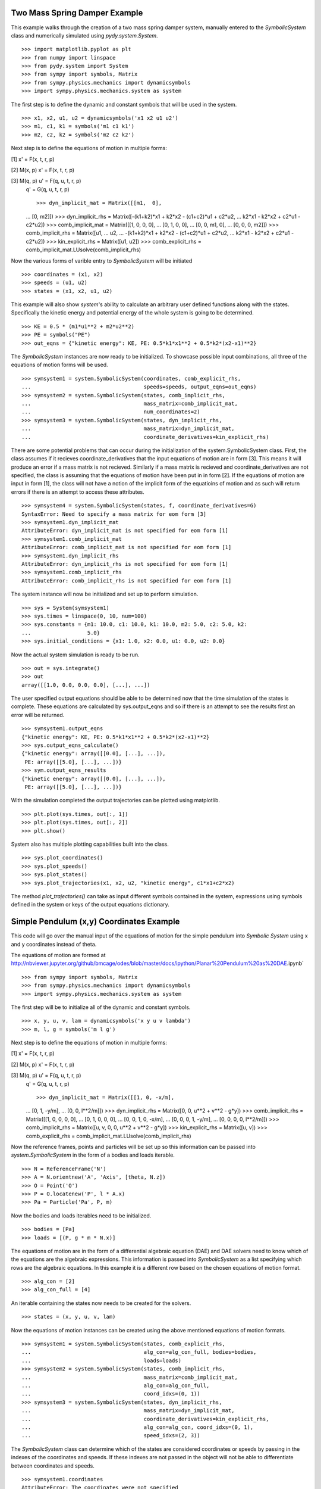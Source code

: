 ==============================
Two Mass Spring Damper Example
==============================

This example walks through the creation of a two mass spring damper system,
manually entered to the `SymbolicSystem` class and numerically simulated using
`pydy.system.System`. ::

    >>> import matplotlib.pyplot as plt
    >>> from numpy import linspace
    >>> from pydy.system import System
    >>> from sympy import symbols, Matrix
    >>> from sympy.physics.mechanics import dynamicsymbols
    >>> import sympy.physics.mechanics.system as system

The first step is to define the dynamic and constant symbols that will be used
in the system. ::

    >>> x1, x2, u1, u2 = dynamicsymbols('x1 x2 u1 u2')
    >>> m1, c1, k1 = symbols('m1 c1 k1')
    >>> m2, c2, k2 = symbols('m2 c2 k2')

Next step is to define the equations of motion in multiple forms:

[1] x' = F(x, t, r, p)

[2] M(x, p) x' = F(x, t, r, p)

[3] M(q, p) u' = F(q, u, t, r, p)
    q' = G(q, u, t, r, p) ::

    >>> dyn_implicit_mat = Matrix([[m1,  0],
    ...                            [0,  m2]])
    >>> dyn_implicit_rhs = Matrix([-(k1+k2)*x1 + k2*x2 - (c1+c2)*u1 + c2*u2,
    ...                            k2*x1 - k2*x2 + c2*u1 - c2*u2])
    >>> comb_implicit_mat = Matrix([[1, 0,  0,  0],
    ...                             [0, 1,  0,  0],
    ...                             [0, 0, m1,  0],
    ...                             [0, 0,  0, m2]])
    >>> comb_implicit_rhs = Matrix([u1,
    ...                             u2,
    ...                             -(k1+k2)*x1 + k2*x2 - (c1+c2)*u1 + c2*u2,
    ...                             k2*x1 - k2*x2 + c2*u1 - c2*u2])
    >>> kin_explicit_rhs = Matrix([u1, u2])
    >>> comb_explicit_rhs = comb_implicit_mat.LUsolve(comb_implicit_rhs)

Now the various forms of varible entry to `SymbolicSystem` will be initiated ::

    >>> coordinates = (x1, x2)
    >>> speeds = (u1, u2)
    >>> states = (x1, x2, u1, u2)

This example will also show `system`'s ability to calculate an arbitrary user
defined functions along with the states. Specifically the kinetic energy and
potential energy  of the whole system is going to be determined. ::

    >>> KE = 0.5 * (m1*u1**2 + m2*u2**2)
    >>> PE = symbols("PE")
    >>> out_eqns = {"kinetic energy": KE, PE: 0.5*k1*x1**2 + 0.5*k2*(x2-x1)**2}

The `SymbolicSystem` instances are now ready to be initialized. To showcase
possible input combinations, all three of the equations of motion forms will be
used. ::

    >>> symsystem1 = system.SymbolicSystem(coordinates, comb_explicit_rhs, 
    ...                                    speeds=speeds, output_eqns=out_eqns)
    >>> symsystem2 = system.SymbolicSystem(states, comb_implicit_rhs, 
    ...                                    mass_matrix=comb_implicit_mat,
    ...                                    num_coordinates=2)
    >>> symsystem3 = system.SymbolicSystem(states, dyn_implicit_rhs, 
    ...                                    mass_matrix=dyn_implicit_mat,
    ...                                    coordinate_derivatives=kin_explicit_rhs)

There are some potential problems that can occur during the initialization of
the system.SymbolicSystem class. First, the class assumes if it recieves
coordinate_derivatives that the input equations of motion are in form [3]. This
means it will produce an error if a mass matrix is not recieved. Similarly if a
mass matrix is recieved and coordinate_derivatives are not specified, the class
is assuming that the equations of motion have been put in in form [2]. If the
equations of motion are input in form [1], the class will not have a notion of
the implicit form of the equatioins of motion and as such will return errors if
there is an attempt to access these attributes. ::

    >>> symsystem4 = system.SymbolicSystem(states, f, coordinate_derivatives=G)
    SyntaxError: Need to specify a mass matrix for eom form [3]
    >>> symsystem1.dyn_implicit_mat
    AttributeError: dyn_implicit_mat is not specified for eom form [1]
    >>> symsystem1.comb_implicit_mat
    AttributeError: comb_implicit_mat is not specified for eom form [1]
    >>> symsystem1.dyn_implicit_rhs
    AttributeError: dyn_implicit_rhs is not specified for eom form [1]
    >>> symsystem1.comb_implicit_rhs
    AttributeError: comb_implicit_rhs is not specified for eom form [1]

The system instance will now be initialized and set up to perform simulation. ::

    >>> sys = System(symsystem1)
    >>> sys.times = linspace(0, 10, num=100)
    >>> sys.constants = {m1: 10.0, c1: 10.0, k1: 10.0, m2: 5.0, c2: 5.0, k2:
    ...                  5.0}
    >>> sys.initial_conditions = {x1: 1.0, x2: 0.0, u1: 0.0, u2: 0.0}

Now the actual system simulation is ready to be run. ::

    >>> out = sys.integrate()
    >>> out
    array([[1.0, 0.0, 0.0, 0.0], [...], ...])

The user specified output equations should be able to be determined now that the
time simulation of the states is complete. These equations are calculated by
sys.output_eqns and so if there is an attempt to see the results first an error
will be returned. ::

    >>> symsystem1.output_eqns
    {"kinetic energy": KE, PE: 0.5*k1*x1**2 + 0.5*k2*(x2-x1)**2}
    >>> sys.output_eqns_calculate()
    {"kinetic energy": array([[0.0], [...], ...]),
     PE: array([[5.0], [...], ...])}
    >>> sym.output_eqns_results
    {"kinetic energy": array([[0.0], [...], ...]),
     PE: array([[5.0], [...], ...])}

With the simulation completed the output trajectories can be plotted using
matplotlib. ::

    >>> plt.plot(sys.times, out[:, 1])  
    >>> plt.plot(sys.times, out[:, 2])
    >>> plt.show()

System also has multiple plotting capabilities built into the class. ::

    >>> sys.plot_coordinates()
    >>> sys.plot_speeds()
    >>> sys.plot_states()
    >>> sys.plot_trajectories(x1, x2, u2, "kinetic energy", c1*x1+c2*x2)

The method `plot_trajectories()` can take as input different symbols contained
in the system, expressions using symbols defined in the system or keys of the
output equations dictionary.

=========================================
Simple Pendulum (x,y) Coordinates Example
=========================================

This code will go over the manual input of the equations of motion for the
simple pendulum into `Symbolic System` using x and y coordinates instead of
theta.

The equations of motion are formed at
http://nbviewer.jupyter.org/github/bmcage/odes/blob/master/docs/ipython/Planar%20Pendulum%20as%20DAE.ipynb` ::

    >>> from sympy import symbols, Matrix
    >>> from sympy.physics.mechanics import dynamicsymbols
    >>> import sympy.physics.mechanics.system as system

The first step will be to initialize all of the dynamic and constant symbols. ::

    >>> x, y, u, v, lam = dynamicsymbols('x y u v lambda')
    >>> m, l, g = symbols('m l g')

Next step is to define the equations of motion in multiple forms:

[1] x' = F(x, t, r, p)

[2] M(x, p) x' = F(x, t, r, p)

[3] M(q, p) u' = F(q, u, t, r, p)
    q' = G(q, u, t, r, p) ::

    >>> dyn_implicit_mat = Matrix([[1, 0, -x/m],
    ...                            [0, 1, -y/m],
    ...                            [0, 0, l**2/m]])
    >>> dyn_implicit_rhs = Matrix([0, 0, u**2 + v**2 - g*y])
    >>> comb_implicit_rhs = Matrix([[1, 0, 0, 0, 0],
    ...                             [0, 1, 0, 0, 0],
    ...                             [0, 0, 1, 0, -x/m],
    ...                             [0, 0, 0, 1, -y/m],
    ...                             [0, 0, 0, 0, l**2/m]])
    >>> comb_implicit_rhs = Matrix([u, v, 0, 0, u**2 + v**2 - g*y])
    >>> kin_explicit_rhs = Matrix([u, v])
    >>> comb_explicit_rhs = comb_implicit_mat.LUsolve(comb_implicit_rhs)

Now the reference frames, points and particles will be set up so this
information can be passed into `system.SymbolicSystem` in the form of a bodies
and loads iterable. ::

    >>> N = ReferenceFrame('N')
    >>> A = N.orientnew('A', 'Axis', [theta, N.z])
    >>> O = Point('O')
    >>> P = O.locatenew('P', l * A.x)
    >>> Pa = Particle('Pa', P, m)

Now the bodies and loads iterables need to be initialized. ::

    >>> bodies = [Pa]
    >>> loads = [(P, g * m * N.x)]

The equations of motion are in the form of a differential algebraic equation
(DAE) and DAE solvers need to know which of the equations are the algebraic
expressions. This information is passed into `SymbolicSystem` as a list
specifying which rows are the algebraic equations. In this example it is a
different row based on the chosen equations of motion format. ::

    >>> alg_con = [2]
    >>> alg_con_full = [4]

An iterable containing the states now needs to be created for the solvers. ::

    >>> states = (x, y, u, v, lam)

Now the equations of motion instances can be created using the above mentioned
equations of motion formats. ::

    >>> symsystem1 = system.SymbolicSystem(states, comb_explicit_rhs, 
    ...                                    alg_con=alg_con_full, bodies=bodies, 
    ...                                    loads=loads)
    >>> symsystem2 = system.SymbolicSystem(states, comb_implicit_rhs, 
    ...                                    mass_matrix=comb_implicit_mat,
    ...                                    alg_con=alg_con_full,
    ...                                    coord_idxs=(0, 1))
    >>> symsystem3 = system.SymbolicSystem(states, dyn_implicit_rhs, 
    ...                                    mass_matrix=dyn_implicit_mat,
    ...                                    coordinate_derivatives=kin_explicit_rhs,
    ...                                    alg_con=alg_con, coord_idxs=(0, 1), 
    ...                                    speed_idxs=(2, 3))

The `SymbolicSystem` class can determine which of the states are considered
coordinates or speeds by passing in the indexes of the coordinates and speeds.
If these indexes are not passed in the object will not be able to differentiate
between coordinates and speeds. ::

    >>> symsystem1.coordinates
    AttributeError: The coordinates were not specified
    >>> symsystem2.speeds
    AttributeError: The speeds were not specified

Lastly here are some attributes accessible from the `SymbolicSystem` class. ::

    >>> symsystem1.states
    (x, y, u, v, lam)
    >>> symsystem2.coordinates
    (x, y)
    >>> symsystem3.speeds
    (u, v)
    >>> symsystem1.comb_explicit_rhs
    Matrix([[u(t)], [v(t)], [(-g*y(t) + u(t)**2 + v(t)**2)*x(t)/l**2],
            [(-g*y(t) + u(t)**2 + v(t)**2)*y(t)/l**2], [m*(-g*y(t) + u(t)**2 +
             v(t)**2)/l**2]])
    >>> symsystem2.comb_implicit_rhs
    Matrix([u, v, 0, 0, u**2 + v**2 - g*y])
    >>> symsystem2.comb_implicit_mat
    Matrix([[1, 0, 0, 0, 0], [0, 1, 0, 0, 0], [0, 0, 1, 0, -x/m], [0, 0, 0, 1,
             -y/m], [0, 0, 0, 0, l**2/m]])
    >>> symsystem3.dyn_implicit_rhs
    Matrix([0, 0, u**2 + v**2 - g*y])
    >>> symsystem3.dyn_implicit_mat
    Matrix([[1, 0, -x/m], [0, 1, -y/m], [0, 0, l**2/m]])
    >>> symsystem3.kin_explicit_rhs
    Matrix([u, v])
    >>> symsystem1.alg_con
    [4]
    >>> symsystem1.dynamic_symbols
    (x, y, u, v, lam)
    >>> symsystem1.constant_symbols
    (m, l, g)

Like coordinates and speeds, the bodies and loads attributes can only be
accessed if they are specified during initialization of the `SymbolicSystem`
class. ::

    >>> symsystem2.bodies
    AttributeError: The bodies were not specified
    >>> symsystem2.loads
    AttributeError: The loads were not specified

Several of the attributes are properties and as such do not support assignment.
These attributes are given below. ::

    >>> symsystem3.bodies = 42
    TypeError: Bodies does not support assignment
    >>> symsystem3.coordinates = 42
    TypeError: Coordinates does not support assignment
    >>> symsystem3.dyn_implicit_rhs = 42
    TypeError: dyn_implicit_rhs does not support assignment
    >>> symsystem3.comb_implicit_rhs
    TypeError: comb_implicit_rhs does not support assignment
    >>> symsystem3.loads = 42
    TypeError: Loads does not support assignment
    >>> symsystem3.dyn_implicit_mat = 42
    TypeError: dyn_implicit_mat does not support assignment
    >>> symsystem3.comb_implicit_mat = 42
    TypeError: comb_implicit_mat does not support assignment
    >>> symsystem3.kin_explicit_rhs = 42
    TypeError: kin_explicit_rhs does not support assignment
    >>> symsystem3.comb_explicit_rhs = 42
    TypeError: comb_explicit_rhs does not support assignment
    >>> symsystem3.speeds = 42
    TypeError: Speeds does not support assignment
    >>> symsystem3.states = 42
    TypeError: States does not support assignment
    >>> symsystem3.dynamic_symbols = 42
    TypeError: dynamic_symbols does not support assignment
    >>> symsystem1.constant_symbols = 42
    TypeError: constant_symbols does not support assignment


========================================
Simple Pendulum Theta Coordinate Example
========================================

This example walks through the same dynamical setup as ther previous but
defines the system by the angle theta instead of using x and y coordinates.
This results in an ODE system for the equations of motion rather than a DAE
system. Also the equations of motion will be formed by `LagrangesMethod` class
rather than being input manually. ::

    >>> from sympy import *
    >>> from sympy.physics.mechanics import LagrangesMethod, Lagrangian
    >>> from sympy.physics.mechanics import ReferenceFrame, Particle, Point
    >>> from sympy.physics.mechanics import dynamicsymbols
    >>> from pydy.system import System

The first step is to create the dynamic and constant symbols used by the
system. ::

    >>> theta = dynamicsymbols('theta')
    >>> thetad = dynamicsymbols('theta', 1)
    >>> m, l, g = symbols('m l g')

Now the reference frames need to be set up. Reference frame A is set in the
plane perpendicular to the page containing segment OP. ::

    >>> N = ReferenceFrame('N')
    >>> A = N.orientnew('A', 'Axis', [theta, N.z])

The next step is to initialize the points and particles that will be used in
the dynamical system. ::

    >>> O = Point('O')
    >>> P = O.locatenew('P', l * A.x)
    >>> Pa = Particle('Pa', P, m)

With the points and reference frames determined, it is time to define how they
all move with respect to one another. ::

    >>> A.set_ang_vel(N, thetad * N.z)
    >>> O.set_vel(N, 0)
    >>> P.v2pt_theory(O, N, A)

Now the lagrangian and force list can be created and with these an instance of
`LagrangesMethod` can be initialized. ::

    >>> L = Lagrangian(N, Pa)
    >>> fl = [(P, g * m * N.x)]
    >>> l = LagrangesMethod(L, [theta], forcelist=fl, frame=N)

The `LagrangesMethod` instance can pass an instance of `SymbolicSystem` using
its `.to_system()` method. This allows the class to handle all of the
formatting for `SymbolicSystem` rather than making the user pass everything in
manually. For instance it will automatically change the equations to first
order form. ::

    >>> symsystem = l.to_system()
    >>> sys = System(symsystem)

Now that the system is set up, a simple time simulation will be performed. ::

    >>> sys.times = linspace(0, 10, num=100)
    >>> sys.constants = {m: 10, l: 5, g: 9.8}
    >>> sys.initial_conditions = {theta: 60, thetad: 0}
    >>> sys.integrate()
    array([[60.0, 0.0], [...], ...])

Display the kinetic energy change in time (obtained from the particle in the
bodies list). The kinetic energies are displayed in the order listed in the
`bodies` list. The last column is the kinetic energy of the whole system and is
simply the addition of all the other kinetic energies in the array at each time
step. ::

    >>> sys.body_kinetic_energies()
    array([[0.0, 0.0], [...], ...])

Here are some additional attributes accessible from the `SymbolicSystem` 
class. ::

    >>> symsystem.bodies
    [Pa]
    >>> symsystem.loads
    [(P, g * m * N.x)]
